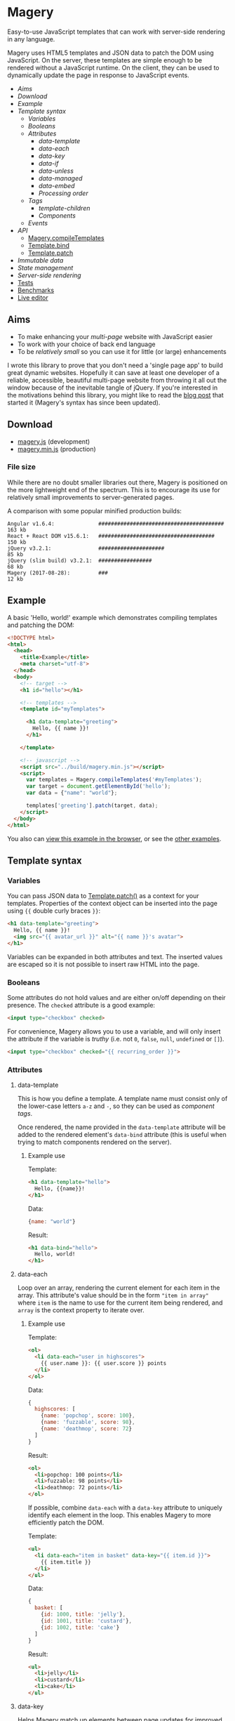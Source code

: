 * Magery
Easy-to-use JavaScript templates that can work with server-side
rendering in any language.

Magery uses HTML5 templates and JSON data to patch the DOM using
JavaScript. On the server, these templates are simple enough to be
rendered without a JavaScript runtime. On the client, they can be used
to dynamically update the page in response to JavaScript events.

- [[Aims]]
- [[Download]]
- [[Example]]
- [[Template syntax]]
  - [[Variables]]
  - [[Booleans]]
  - [[Attributes]]
    - [[data-template]]
    - [[data-each]]
    - [[data-key]]
    - [[data-if]]
    - [[data-unless]]
    - [[data-managed]]
    - [[data-embed]]
    - [[Processing order]]
  - [[Tags]]
    - [[template-children]]
    - [[Components]]
  - [[Events]]
- [[API]]
  - [[#magery-compileTemplates][Magery.compileTemplates]]
  - [[#template-bind][Template.bind]]
  - [[#template-patch][Template.patch]]
- [[Immutable data]]
- [[State management]]
- [[Server-side rendering]]
- [[https://caolan.github.io/magery/test/][Tests]]
- [[https://caolan.github.io/magery/bench/][Benchmarks]]
- [[https://caolan.github.io/magery/editor/][Live editor]]

** Aims
- To make enhancing your /multi-page/ website with JavaScript easier
- To work with your choice of back end language
- To be [[File size][relatively small]] so you can use it for little (or large)
  enhancements

I wrote this library to prove that you don't need a 'single page app'
to build great dynamic websites. Hopefully it can save at least one
developer of a reliable, accessible, beautiful multi-page website from
throwing it all out the window because of the inevitable tangle of
jQuery. If you're interested in the motivations behind this library,
you might like to read the [[https://caolan.org/posts/progressive_enhancement_and_modern_javascript.html][blog post]] that started it (Magery's syntax
has since been updated).

** Download
- [[file:build/magery.js][magery.js]] (development)
- [[file:build/magery.min.js][magery.min.js]] (production)

*** File size
While there are no doubt smaller libraries out there, Magery is
positioned on the more lightweight end of the spectrum. This is to
encourage its use for relatively small improvements to
server-generated pages.

A comparison with some popular minified production builds:

#+BEGIN_SRC text
  Angular v1.6.4:              ########################################  163 kb
  React + React DOM v15.6.1:   #####################################     150 kb
  jQuery v3.2.1:               #####################                      85 kb
  jQuery (slim build) v3.2.1:  #################                          68 kb
  Magery (2017-08-28):         ###                                        12 kb
#+END_SRC

** Example
A basic 'Hello, world!' example which demonstrates compiling templates
and patching the DOM:

#+BEGIN_SRC html :tangle examples/example.html
  <!DOCTYPE html>
  <html>
    <head>
      <title>Example</title>
      <meta charset="utf-8">
    </head>
    <body>
      <!-- target -->
      <h1 id="hello"></h1>
    
      <!-- templates -->
      <template id="myTemplates">
    
        <h1 data-template="greeting">
          Hello, {{ name }}!
        </h1>
      
      </template>

      <!-- javascript -->
      <script src="../build/magery.min.js"></script>
      <script>
        var templates = Magery.compileTemplates('#myTemplates');
        var target = document.getElementById('hello');
        var data = {"name": "world"};
      
        templates['greeting'].patch(target, data);
      </script>
    </body>
  </html>
#+END_SRC

You also can [[file:examples/example.html][view this example in the browser]], or see the [[file:examples][other
examples]].

** Template syntax
*** Variables
You can pass JSON data to [[#template-patch][Template.patch()]] as a context for your
templates. Properties of the context object can be inserted into the
page using ~{{~ double curly braces ~}}~:

#+BEGIN_SRC html
  <h1 data-template="greeting">
    Hello, {{ name }}!
    <img src="{{ avatar_url }}" alt="{{ name }}'s avatar">
  </h1>
#+END_SRC

Variables can be expanded in both attributes and text. The inserted
values are escaped so it is not possible to insert raw HTML into the
page.

*** Booleans
Some attributes do not hold values and are either on/off depending on
their presence. The ~checked~ attribute is a good example:

#+BEGIN_SRC html
  <input type="checkbox" checked>
#+END_SRC

For convenience, Magery allows you to use a variable, and will only
insert the attribute if the variable is /truthy/ (i.e. not ~0~,
~false~, ~null~, ~undefined~ or ~[]~).

#+BEGIN_SRC html
  <input type="checkbox" checked="{{ recurring_order }}">
#+END_SRC

*** Attributes
**** data-template
This is how you define a template. A template name must consist only
of the lower-case letters =a-z= and =-=, so they can be used as
[[Components][component tags]].

Once rendered, the name provided in the ~data-template~ attribute will
be added to the rendered element's ~data-bind~ attribute (this is
useful when trying to match components rendered on the server).

***** Example use
Template:
#+BEGIN_SRC html
  <h1 data-template="hello">
    Hello, {{name}}!
  </h1>
#+END_SRC

Data:
#+BEGIN_SRC js
  {name: "world"}
#+END_SRC

Result:
#+BEGIN_SRC html
  <h1 data-bind="hello">
    Hello, world!
  </h1>
#+END_SRC

**** data-each
Loop over an array, rendering the current element for each item in the
array. This attribute's value should be in the form ~"item in array"~
where ~item~ is the name to use for the current item being rendered,
and ~array~ is the context property to iterate over.

***** Example use
Template:
#+BEGIN_SRC html
  <ol>
    <li data-each="user in highscores">
      {{ user.name }}: {{ user.score }} points
    </li>
  </ol>
#+END_SRC

Data:
#+BEGIN_SRC js
  {
    highscores: [
      {name: 'popchop', score: 100},
      {name: 'fuzzable', score: 98},
      {name: 'deathmop', score: 72}
    ]
  }
#+END_SRC

Result:
#+BEGIN_SRC html
  <ol>
    <li>popchop: 100 points</li>
    <li>fuzzable: 98 points</li>
    <li>deathmop: 72 points</li>
  </ol>
#+END_SRC

If possible, combine ~data-each~ with a ~data-key~ attribute to
uniquely identify each element in the loop. This enables Magery to
more efficiently patch the DOM.

Template:
#+BEGIN_SRC html
  <ul>
    <li data-each="item in basket" data-key="{{ item.id }}">
      {{ item.title }}
    </li>
  </ul>
#+END_SRC

Data:
#+BEGIN_SRC js
  {
    basket: [
      {id: 1000, title: 'jelly'},
      {id: 1001, title: 'custard'},
      {id: 1002, title: 'cake'}
    ]
  }
#+END_SRC

Result:
#+BEGIN_SRC html
  <ul>
    <li>jelly</li>
    <li>custard</li>
    <li>cake</li>
  </ul>
#+END_SRC

**** data-key
Helps Magery match up elements between page updates for improved
preformance. The attribute can use the normal variable ~{{~ expansion
~}}~ syntax and its value _must_ be unique within the parent element.

This attribute is particularly useful when combined with the
~data-each~ attribute but it can be used elsewhere too. See the
[[data-each]] examples for more information.

**** data-if
Conditionally expands the element if a context property evaluates to
true. Note that an empty Array in Magery is considered false.

***** Example use
Template:
#+BEGIN_SRC html
  <span data-if="article.published">
    Published: {{ article.pubDate }}
  </span>
#+END_SRC

Data:
#+BEGIN_SRC js
  {
    article: {
      published: true,
      pubDate: 'today'
    }
  }
#+END_SRC

Result:
#+BEGIN_SRC html
  <span>Published: today</span>
#+END_SRC

**** data-unless
This is the compliment to [[data-if]], and will display the element only
if the property evaluates to false. Note that an empty Array in Magery
is considered false.

***** Example use
Template:
#+BEGIN_SRC html
  <span data-unless="article.published">
    Draft
  </span>
#+END_SRC

Data:
#+BEGIN_SRC js
  {
    article: {
      published: false,
      pubDate: null
    }
  }
#+END_SRC

Result:
#+BEGIN_SRC html
  <span>Draft</span>
#+END_SRC

**** data-managed
This attribute is for use with HTML form elements, and will force the
state of the element to match the template data.

By default, the value of text inputs, checkboxes, and other form
elements can be modified and stored by the browser (and so may not
match the rendered ~value~ attribute on the HTML element). By setting
~data-managed="true"~ you can ensure the state of the form element
always matches your template data.

This is particularly useful for 'live' validation of inputs, or
clearing text boxes by setting the ~value~ attribute to empty.

*NOTE:* If you use ~data-managed~ and want the user's input to be
displayed, you /must/ update the associated ~value~ attribute on an
input using the ~oninput~ event handler.

***** Example
This input will only allow the user to enter digits (0-9).

Template:
#+BEGIN_SRC html
  <form data-template="number-form">
    <input type="text" value="{{number}}" oninput="updateNumber(event)">
  </form>
#+END_SRC

JavaScript:
#+BEGIN_SRC js
  templates['number-form'].bindAll({
    updateNumber: function (event) {
      if (/^[0-9]*$/.test(event.target.value) {
        this.data.number = event.target.value;
      }
    }
  });
#+END_SRC

For a complete example, see [[file:examples/managed-text-input.html][examples/managed-text-input.html]].

**** data-embed
This is only used for server-side rendering. Adding a ~data-embed~
property to an element will include the current context data in the
final output. A ~data-context~ attribute will be added to the rendered
element which contains the current JSON context data. For more information
see [[Server-side rendering]].

**** Processing order
It is possible to add multiple template attributes to a single
element, though not all combinations make sense. The attributes will
be processed in the following order:

- ~data-each~
- ~data-if~
- ~data-unless~
- ~data-template~
- ~data-key~

*** Tags
**** template-children
Expands child nodes from the calling template, if any were provided.
Note: any child nodes or attributes on this tag will be ignored.

***** Example use
Template:
#+BEGIN_SRC html
  <template class="magery-templates">

    <div data-template="article">
      <h1>{{ title }}</h1>
      <div class="main-content">
        <template-children />
      </div>
    </div>

    <div data-template="page">
      <article title="article.title">
        <p>{{ article.text }}</p>
      </article>
    </div>
  
  </template>
#+END_SRC

Data:
#+BEGIN_SRC js
  {
    article: {
      title: 'Guinea Pig Names',
      text: 'Popchop, Fuzzable, Deathmop'
    }
  }
#+END_SRC

Result:
#+BEGIN_SRC html
  <div data-bind="page">
    <div data-bind="article">
      <h1>Guinea Pig Names</h1>
      <div class="main-content">
        <p>Popchop, Fuzzable, Deathmop</p>
      </div>
    </div>
  </div>
#+END_SRC

**** Components
Templates can be rendered by other templates as components. To do
this, simply use the template name as a custom tag. For example, the
following template:

#+BEGIN_SRC html
  <h1 data-template="hello">
    Hello, {{name}}!
  </h1>
#+END_SRC

Could be rendered elsewhere using the tag `<hello>`:

#+BEGIN_SRC html
  <hello name="{{ user.name }}"></hello>
#+END_SRC

By adding attributes to your custom tag, you can pass data to the
sub-template. In the above example the context property ~user.name~ is
bound to ~name~ inside the ~hello~ template.

It is also possible to provide literal string values as context data:

#+BEGIN_SRC html
  <hello name="world"></hello>
#+END_SRC

These literals can also be useful for configuring generic event
handlers (e.g. by providing a target URL to POST data to).

*** Events
Listeners can be attached to elements using the ~on*~ attributes (e.g.
~onclick~). Although the templates use the attribute syntax, the event
handlers will in reality be attached using ~addEventListener()~:

#+BEGIN_SRC html
  <div data-template="example">
    <p>{{ counter.name }}: {{ counter.value }}</p>
    <button onclick="incrementCounter(counter)">
      Increment
    </button>
  </div>
#+END_SRC

You can pass values in the current template context to the event
handler as arguments. You can also pass the event object itself by
using the special ~event~ argument:

#+BEGIN_SRC html
  <input type="text" oninput="updateField(name, event)">
#+END_SRC

The handler name (e.g. ~updateField~ above) is matched against the
current template's bound event handlers. These functions can be bound
to a template using [[#template-bind][Template.bind()]].

**** Example
#+BEGIN_SRC html :tangle examples/events.html
  <!DOCTYPE html>
  <html>
    <head>
      <title>Events</title>
      <meta charset="utf-8">
    </head>
    <body>
      <template class="magery-templates">
      
        <div data-template="hello">
          <button onclick="sayHello(name)">click me</button>
        </div>
      
      </template>

      <div id="example"></div>
    
      <script src="../build/magery.min.js"></script>
      <script>

        var templates = Magery.compileTemplates('.magery-templates');
        var element = document.getElementById('example');

        var data = {
          name: 'testing'
        };

        // add handlers to template
        templates['hello'].bind({
          sayHello: function (name) {
            alert('Hello, ' + name + '!');
          }
        });

        // events are bound on first patch
        templates['hello'].patch(element, data);

      </script>
    </body>
  </html>
#+END_SRC

See the [[file:examples][examples]] directory for other ways to use events.

** API
*** Magery.compileTemplates(selector)
:PROPERTIES:
:custom_id: magery-compiletemplates
:END:
Find and compile Magery templates in the current HTML document.

**** Arguments
+ *selector* - the CSS selector for a parent element which contains
  zero or more templates

**** Return value
Returns an object containing ~Template~ objects, keyed by template
name (taken from their ~data-template~ attributes).

**** Example
#+BEGIN_SRC js
  var templates = Magery.compileTemplates('.magery-templates');
  var templates = Magery.compileTemplates('#myTemplates');
  var templates = Magery.compileTemplates('template');

  // access the returned Template() objects using template[name]
#+END_SRC

*** Template.bind(handlers)
:PROPERTIES:
:custom_id: template-bind
:END:
Attach event handlers to a template. The event handlers will not be
bound to existing DOM elements until ~Template.patch()~ is called.

**** Arguments
+ *handlers* - an object containing event handler functions keyed by
  name

**** Return value
Undefined.

**** Example
#+BEGIN_SRC js
  var data = {items: []};

  templates[name].bind({
      updateCounter: function () {
          data.counter++;
      },
      removeItem: function (event, id) {
          data.items = items.filter(function (item) {
              return item.id !== id;
          });
      }
  });
#+END_SRC

The arguments passed to event handler functions are dictated by the
~on*~ attribute which triggers it. See the [[Events]] section for more
details.

*** Template.patch(target, data, [prev_data, compare])
:PROPERTIES:
:custom_id: template-patch
:END:

Updates ~element~ to match the output of running the template with
~next_data~ as it's context.

**** Arguments
+ *element* - The DOM element to be patched
+ *next_data* - The data to render the template with
+ *prev_data* - /(optional)/ - The data used for the last render,
  which can be used to optimise the patching process by skipping
  unchanged properties. Useful in conjunction with immutable data
  structures.
+ *compare* - /(optional)/ - The function to use for comparing
  properties from ~next_data~ and ~prev_data~. Must take two arguments
  and return ~true~ if they are considered identical and ~false~
  otherwise.
  
**** Return value
Undefined.

**** Example
#+BEGIN_SRC js
  var element = document.querySelector('#target');
  var data = {name: 'test'};

  templates['example'].patch(element, data);
#+END_SRC

** Immutable data
TODO example with Immutable.js

** State management
TODO example with Redux.

** Server-side rendering
Magery has been designed to work with server-side rendering in any
language. If you'd like to create a new server-side library then you
can use the cross-platform [[https://github.com/caolan/magery-tests][Magery test suite]] to get you started. If
your library passes the tests, you can send a pull request to include
it here.

- [[https://github.com/caolan/python-magery][python-magery]]
